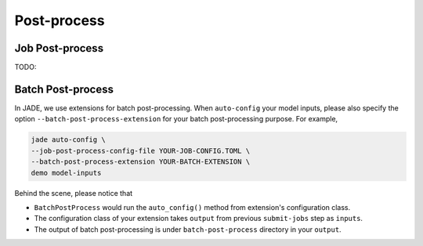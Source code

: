 
Post-process
############

Job Post-process
================

TODO:


Batch Post-process
==================

In JADE, we use extensions for batch post-processing. When ``auto-config`` your model inputs, 
please also specify the option ``--batch-post-process-extension`` for your batch post-processing purpose.
For example,

.. code-block:: bash

    jade auto-config \
    --job-post-process-config-file YOUR-JOB-CONFIG.TOML \
    --batch-post-process-extension YOUR-BATCH-EXTENSION \
    demo model-inputs

Behind the scene, please notice that

* ``BatchPostProcess`` would run the ``auto_config()`` method from extension's configuration class.
* The configuration class of your extension takes ``output`` from previous ``submit-jobs`` step as ``inputs``.
* The output of batch post-processing is under ``batch-post-process`` directory in your ``output``.
